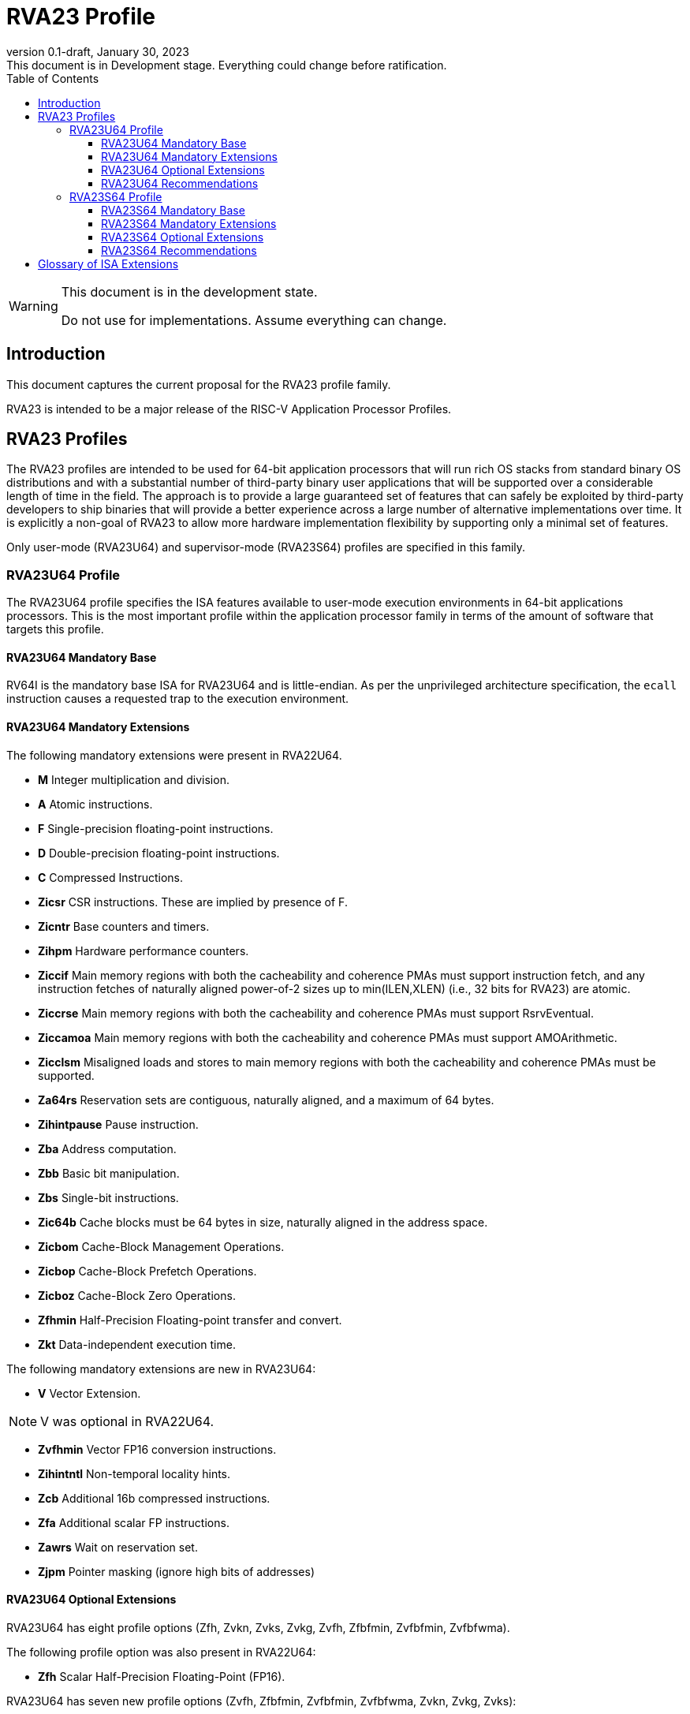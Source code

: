 [[riscv-doc-template]]
:description: Short, text description of spect…
:company: RISC-V
:revdate: January 30, 2023
:revnumber: 0.1-draft
:revremark: This document is in Development stage.  Everything could change before ratification.
:url-riscv: http://riscv.org
:doctype: book
:preface-title: Preamble
:colophon:
:appendix-caption: Appendix
:imagesdir: images
:title-logo-image: image:riscv-images/risc-v_logo.png[pdfwidth=3.25in,align=center]
// Settings:
:experimental:
:reproducible:
:WaveDromEditorApp: wavedrom-cli
:imagesoutdir: images
:icons: font
:lang: en
:listing-caption: Listing
:sectnums:
:sectnumlevels: 5
:toclevels: 5
:toc: left
:source-highlighter: pygments
ifdef::backend-pdf[]
:source-highlighter: coderay
endif::[]
:data-uri:
:hide-uri-scheme:
:stem: latexmath
:footnote:
:xrefstyle: short
:numbered:
:stem: latexmath
:le: &#8804;
:ge: &#8805;
:ne: &#8800;
:approx: &#8776;
:inf: &#8734;

:sectnums!:

= RVA23 Profile

//: This is the Preamble

[WARNING]
.This document is in the development state.
====
Do not use for implementations.  Assume everything can change.
====

== Introduction

This document captures the current proposal for the RVA23 profile
family.

RVA23 is intended to be a major release of the RISC-V Application
Processor Profiles.

== RVA23 Profiles

The RVA23 profiles are intended to be used for 64-bit application
processors that will run rich OS stacks from standard binary OS
distributions and with a substantial number of third-party binary user
applications that will be supported over a considerable length of time
in the field.  The approach is to provide a large guaranteed set of
features that can safely be exploited by third-party developers to
ship binaries that will provide a better experience across a large
number of alternative implementations over time.  It is explicitly a
non-goal of RVA23 to allow more hardware implementation flexibility by
supporting only a minimal set of features.

Only user-mode (RVA23U64) and supervisor-mode (RVA23S64) profiles are
specified in this family.

=== RVA23U64 Profile

The RVA23U64 profile specifies the ISA features available to user-mode
execution environments in 64-bit applications processors.  This is the
most important profile within the application processor family in
terms of the amount of software that targets this profile.

==== RVA23U64 Mandatory Base

RV64I is the mandatory base ISA for RVA23U64 and is little-endian.  As
per the unprivileged architecture specification, the `ecall`
instruction causes a requested trap to the execution environment.

==== RVA23U64 Mandatory Extensions

The following mandatory extensions were present in RVA22U64.

- *M* Integer multiplication and division.
- *A* Atomic instructions.
- *F* Single-precision floating-point instructions.
- *D* Double-precision floating-point instructions.
- *C* Compressed Instructions.
- *Zicsr*  CSR instructions.  These are implied by presence of F.
- *Zicntr* Base counters and timers.
- *Zihpm* Hardware performance counters.
- *Ziccif* Main memory regions with both the cacheability and
  coherence PMAs must support instruction fetch, and any instruction
  fetches of naturally aligned power-of-2 sizes up to min(ILEN,XLEN)
  (i.e., 32 bits for RVA23) are atomic.
- *Ziccrse* Main memory regions with both the cacheability and coherence PMAs must support RsrvEventual.
- *Ziccamoa* Main memory regions with both the cacheability and coherence PMAs must support AMOArithmetic.
- *Zicclsm* Misaligned loads and stores to main memory regions with both the
  cacheability and coherence PMAs must be supported.
- *Za64rs* Reservation sets are contiguous, naturally aligned, and a
   maximum of 64 bytes.
- *Zihintpause* Pause instruction.
- *Zba* Address computation.
- *Zbb* Basic bit manipulation.
- *Zbs* Single-bit instructions.
- *Zic64b* Cache blocks must be 64 bytes in size, naturally aligned in the
address space.
- *Zicbom* Cache-Block Management Operations.
- *Zicbop* Cache-Block Prefetch Operations.
- *Zicboz* Cache-Block Zero Operations.
- *Zfhmin* Half-Precision Floating-point transfer and convert.
- *Zkt* Data-independent execution time.

The following mandatory extensions are new in RVA23U64:

- *V* Vector Extension.

NOTE: V was optional in RVA22U64.

- *Zvfhmin* Vector FP16 conversion instructions.

- *Zihintntl* Non-temporal locality hints.

- *Zcb* Additional 16b compressed instructions.

- *Zfa* Additional scalar FP instructions.

- *Zawrs* Wait on reservation set.

- *Zjpm* Pointer masking (ignore high bits of addresses)

==== RVA23U64 Optional Extensions

RVA23U64 has eight profile options (Zfh, Zvkn, Zvks, Zvkg, Zvfh,
Zfbfmin, Zvfbfmin, Zvfbfwma).

The following profile option was also present in RVA22U64:

- *Zfh* Scalar Half-Precision Floating-Point (FP16).

RVA23U64 has seven new profile options (Zvfh, Zfbfmin, Zvfbfmin,
Zvfbfwma, Zvkn, Zvkg, Zvks):

- *Zvfh* Vector half-precision floating-point (FP16)
- *Zfbfmin* Scalar BF16 FP conversions
- *Zvfbfmin* Vector BF16 FP conversions
- *Zvfbfwma* Vector BF16 widening mul-add

- *Zvkn* Vector Crypto NIST Algorithms.
- *Zvkg* Vector GHASH instructions.
- *Zvks* Vector Crypto ShangMi Algorithms.

NOTE: The scalar crypto extensions Zkn and Zks that were options in
RVA22 are not options in RVA23.  The goal is for both hardware and
software vendors to move to use vector crypto, as vectors are now
mandatory and vector crypto is substantially faster than scalar
crypto.

==== RVA23U64 Recommendations

Implementations are strongly recommended to raise illegal-instruction
exceptions on attempts to execute unimplemented opcodes.

=== RVA23S64 Profile

The RVA23S64 profile specifies the ISA features available to a
supervisor-mode execution environment in 64-bit applications
processors.  RVA23S64 is based on privileged architecture version
1.13.

NOTE: Priv 1.13 is still being defined.

==== RVA23S64 Mandatory Base

RV64I is the mandatory base ISA for RVA23S64 and is little-endian.
The `ecall` instruction operates as per the unprivileged architecture
specification.  An `ecall` in user mode causes a contained trap to
supervisor mode.  An `ecall` in supervisor mode causes a requested
trap to the execution environment.

==== RVA23S64 Mandatory Extensions

The following unprivileged extensions are mandatory:

- The RVA23S64 mandatory unprivileged extensions include all the
mandatory unprivileged extensions in RVA23U64.

- *Zifencei*  Instruction-Fetch Fence.

NOTE: Zifencei is mandated as it is the only standard way to support
instruction-cache coherence in RVA23 application processors.  A new
instruction-cache coherence mechanism is under development
(tentatively named Zjid) which might be added as an option in the
future.

The following privileged extensions are mandatory:

- *Ss1p13*  Privileged Architecture version 1.13.

NOTE: Ss1p13 supersedes Ss1p12 but is not yet ratified.

The following privileged extensions were also mandatory in RVA22S64:

- *Svbare* The `satp` mode Bare must be supported.

- *Sv39* Page-Based 39-bit Virtual-Memory System.

- *Svade* Page-fault exceptions are raised when a page is accessed
   when A bit is clear, or written when D bit is clear.

- *Ssccptr* Main memory regions with both the cacheability and
   coherence PMAs must support hardware page-table reads.

- *Sstvecd* `stvec.MODE` must be capable of holding the value 0
  (Direct).  When `stvec.MODE=Direct`, `stvec.BASE` must be capable of
  holding any valid four-byte-aligned address.

- *Sstvala* stval must be written with the faulting virtual address
  for load, store, and instruction page-fault, access-fault, and
  misaligned exceptions, and for breakpoint exceptions other than
  those caused by execution of the EBREAK or C.EBREAK instructions.
  For illegal-instruction exceptions, stval must be written with the
  faulting instruction.

- *Sscounterenw* For any hpmcounter that is not read-only zero, the corresponding bit in scounteren must be writable.

- *Svpbmt* Page-Based Memory Types

- *Svinval* Fine-Grained Address-Translation Cache Invalidation

- *Ssu64xl* `sstatus.UXL` must be capable of holding the value 2
(i.e., UXLEN=64 must be supported).

The following are new mandatory extensions:

- *Svnapot* NAPOT Translation Contiguity

NOTE: Svnapot was optional in RVA22.

- *Sstc* supervisor-mode timer interrupts.

NOTE: Sstc was optional in RVA22.

==== RVA23S64 Optional Extensions

RVA23S64 has eight unprivileged options (Zfh, Zvkn, Zvkg, Zvks, Zvfh,
Zfbfmin, Zvfbfmin, Zvfbfwma) from RVA23U64, and six privileged options
(Sv48, Sv57, Svadu, Sscofpmf, Zkr, H).

The privileged optional extensions are:

- *Sv48* Page-Based 48-bit Virtual-Memory System.

- *Sv57* Page-Based 57-bit Virtual-Memory System.

- *Svadu* Hardware A/D bit updates.

- *Sscofpmf* Count Overflow and Mode-Based Filtering.

- *Zkr*  Entropy CSR.

The following hypervisor extension and mandates were also in RVA22S64:

- *H* The hypervisor extension.

When the hypervisor extension is implemented, the following are also mandatory:

- *Ssstateen* Supervisor-mode view of the state-enable extension.  The
   supervisor-mode (`sstateen0-3`) and hypervisor-mode (`hstateen0-3`)
   state-enable registers must be provided.

- *Shcounterenw* For any `hpmcounter` that is not read-only zero, the corresponding bit in `hcounteren` must be writable.

- *Shvstvala* `vstval` must be written in all cases described above for `stval`.

- *Shtvala* `htval` must be written with the faulting guest physical
   address in all circumstances permitted by the ISA.

- *Shvstvecd* `vstvec.MODE` must be capable of holding the value 0 (Direct).
  When `vstvec.MODE`=Direct, `vstvec.BASE` must be capable of holding
  any valid four-byte-aligned address.

- *Shvsatpa* All translation modes supported in `satp` must be supported in `vsatp`.

- *Shgatpa* For each supported virtual memory scheme SvNN supported in
  `satp`, the corresponding hgatp SvNNx4 mode must be supported.  The
  `hgatp` mode Bare must also be supported.

==== RVA23S64 Recommendations

- Implementations are strongly recommended to raise illegal-instruction
  exceptions when attempting to execute unimplemented opcodes.

== Glossary of ISA Extensions

The following unprivileged ISA extensions are defined in Volume I
of the https://github.com/riscv/riscv-isa-manual[RISC-V Instruction Set Manual].

- M Extension for Integer Multiplication and Division
- A Extension for Atomic Memory Operations
- F Extension for Single-Precision Floating-Point
- D Extension for Double-Precision Floating-Point
- Q Extension for Quad-Precision Floating-Point
- C Extension for Compressed Instructions
- Zifencei Instruction-Fetch Synchronization Extension
- Zicsr Extension for Control and Status Register Access
- Zicntr Extension for Basic Performance Counters
- Zihpm Extension for Hardware Performance Counters
- Zihintpause Pause Hint Extension
- Zfh Extension for Half-Precision Floating-Point
- Zfhmin Minimal Extension for Half-Precision Floating-Point
- Zfinx Extension for Single-Precision Floating-Point in x-registers
- Zdinx Extension for Double-Precision Floating-Point in x-registers
- Zhinx Extension for Half-Precision Floating-Point in x-registers
- Zhinxmin Minimal Extension for Half-Precision Floating-Point in x-registers

The following privileged ISA extensions are defined in Volume II
of the https://github.com/riscv/riscv-isa-manual[RISC-V Instruction Set Manual].

- Sv32 Page-based Virtual Memory Extension, 32-bit
- Sv39 Page-based Virtual Memory Extension, 39-bit
- Sv48 Page-based Virtual Memory Extension, 48-bit
- Sv57 Page-based Virtual Memory Extension, 57-bit
- Svpbmt, Page-Based Memory Types
- Svnapot, NAPOT Translation Contiguity
- Svinval, Fine-Grained Address-Translation Cache Invalidation
- Hypervisor Extension
- Sm1p11, Machine Architecture v1.11
- Sm1p12, Machine Architecture v1.12
- Ss1p11, Supervisor Architecture v1.11
- Ss1p12, Supervisor Architecture v1.12
- Ss1p13, Supervisor Architecture v1.13

The following extensions have not yet been incorporated into the RISC-V
Instruction Set Manual; the hyperlinks lead to their separate specifications.

- https://github.com/riscv/riscv-bitmanip[Zba Address Computation Extension]
- https://github.com/riscv/riscv-bitmanip[Zbb Bit Manipulation Extension]
- https://github.com/riscv/riscv-bitmanip[Zbc Carryless Multiplication Extension]
- https://github.com/riscv/riscv-bitmanip[Zbs Single-Bit Manipulation Extension]
- https://github.com/riscv/riscv-crypto[Zbkb Extension for Bit Manipulation for Cryptography]
- https://github.com/riscv/riscv-crypto[Zbkc Extension for Carryless Multiplication for Cryptography]
- https://github.com/riscv/riscv-crypto[Zbkx Crossbar Permutation Extension]
- https://github.com/riscv/riscv-crypto[Zk Standard Scalar Cryptography Extension]
- https://github.com/riscv/riscv-crypto[Zkn NIST Cryptography Extension]
- https://github.com/riscv/riscv-crypto[Zknd AES Decryption Extension]
- https://github.com/riscv/riscv-crypto[Zkne AES Encryption Extension]
- https://github.com/riscv/riscv-crypto[Zknh SHA2 Hashing Extension]
- https://github.com/riscv/riscv-crypto[Zkr Entropy Source Extension]
- https://github.com/riscv/riscv-crypto[Zks ShangMi Cryptography Extension]
- https://github.com/riscv/riscv-crypto[Zksed SM4 Block Cypher Extension]
- https://github.com/riscv/riscv-crypto[Zksh SM3 Hashing Extension]
- https://github.com/riscv/riscv-crypto[Zkt Extension for Data-Independent Execution Latency]
- https://github.com/riscv/riscv-v-spec[V Extension for Vector Computation]
- https://github.com/riscv/riscv-v-spec[Zve32x Extension for Embedded Vector Computation (32-bit integer)]
- https://github.com/riscv/riscv-v-spec[Zve32f Extension for Embedded Vector Computation (32-bit integer, 32-bit FP)]
- https://github.com/riscv/riscv-v-spec[Zve32d Extension for Embedded Vector Computation (32-bit integer, 64-bit FP)]
- https://github.com/riscv/riscv-v-spec[Zve64x Extension for Embedded Vector Computation (64-bit integer)]
- https://github.com/riscv/riscv-v-spec[Zve64f Extension for Embedded Vector Computation (64-bit integer, 32-bit FP)]
- https://github.com/riscv/riscv-v-spec[Zve64d Extension for Embedded Vector Computation (64-bit integer, 64-bit FP)]
- https://github.com/riscv/riscv-CMOs[Zicbom Extension for Cache-Block Management]
- https://github.com/riscv/riscv-CMOs[Zicbop Extension for Cache-Block Prefetching]
- https://github.com/riscv/riscv-CMOs[Zicboz Extension for Cache-Block Zeroing]
- https://github.com/riscv/riscv-time-compare[Sstc Extension for Supervisor-mode Timer Interrupts]
- https://github.com/riscv/riscv-count-overflow[Sscofpmf Extension for Count Overflow and Mode-Based Filtering]
- https://github.com/riscv/riscv-state-enable[Smstateen Extension for State-enable]

- *Ziccif*: Main memory supports instruction fetch with atomicity requirement
- *Ziccrse*: Main memory supports forward progress on LR/SC sequences
- *Ziccamoa*: Main memory supports all atomics in A
- *Zicclsm*: Main memory supports misaligned loads/stores
- *Za64rs*: Reservation set size of 64 bytes
- *Za128rs*: Reservation set size of 128 bytes
- *Zic64b*: Cache block size isf 64 bytes
- *Svbare*: Bare mode virtual-memory translation supported
- *Svade*: Raise exceptions on improper A/D bits
- *Ssccptr*: Main memory supports page table reads
- *Sscounterenw*: Support writeable enables for any supported counter
- *Sstvecd*: `stvec` supports Direct mode
- *Sstvala*: `stval` provides all needed values
- *Ssu64xl*: UXLEN=64 must be supported
- *Ssstateen*: Supervisor-mode view of the state-enable extension
- *Shcounterenw*: Support writeable enables for any supported counter
- *Shvstvala*:  `vstval` provides all needed values
- *Shtvala*:  `htval` provides all needed values
- *Shvstvecd*: `vstvec` supports Direct mode
- *Shvsatpa*: `vsatp` supports all modes supported by `satp`
- *Shgatpa*: SvNNx4 mode supported for all modes supported by `satp`, as well as Bare

